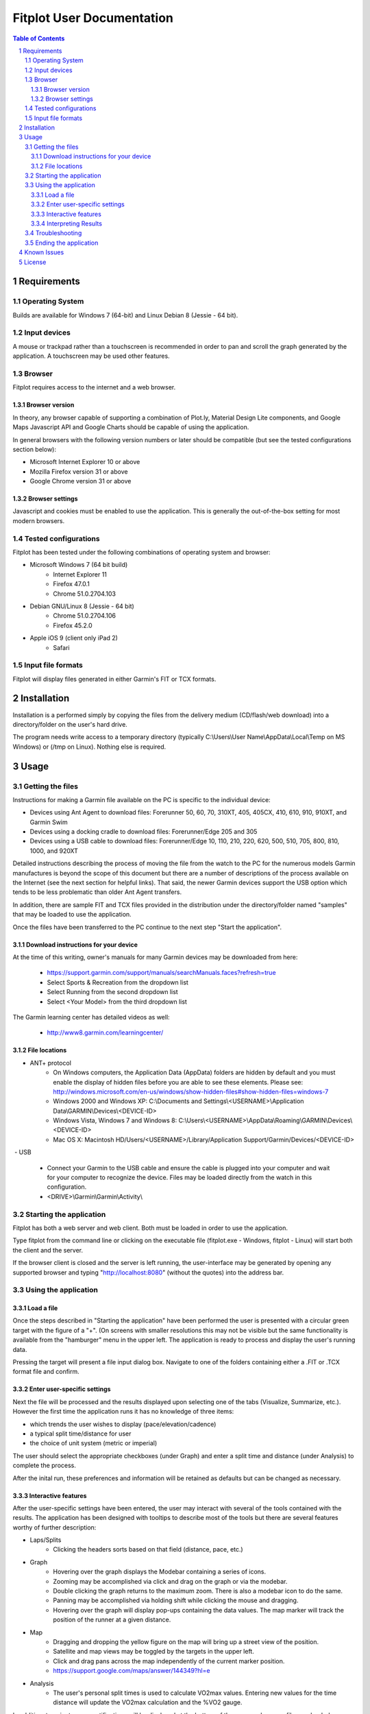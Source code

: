 ============================
 Fitplot User Documentation
============================

.. sectnum::
.. contents:: Table of Contents

Requirements
============

Operating System
----------------
Builds are available for Windows 7 (64-bit) and Linux Debian 8 (Jessie - 64 bit).

Input devices
-------------

A mouse or trackpad rather than a touchscreen is recommended in order to pan and scroll the graph generated by the application.  A touchscreen may be used other features.

Browser
-------
Fitplot requires access to the internet and a web browser. 

Browser version
~~~~~~~~~~~~~~~
In theory, any browser capable of supporting a combination of Plot.ly, Material Design Lite components, and Google Maps Javascript API and Google Charts should be capable of using the application.

In general browsers with the following version numbers or later should be compatible (but see the tested configurations section below):

+ Microsoft Internet Explorer 10 or above
+ Mozilla Firefox version 31 or above
+ Google Chrome version 31 or above

Browser settings
~~~~~~~~~~~~~~~~
Javascript and cookies must be enabled to use the application.  This is generally the out-of-the-box setting for most modern browsers.

Tested configurations
---------------------
Fitplot has been tested under the following combinations of operating system and browser:

- Microsoft Windows 7 (64 bit build) 
	+ Internet Explorer 11
	+ Firefox 47.0.1
	+ Chrome 51.0.2704.103
- Debian GNU/Linux 8 (Jessie - 64 bit) 
	+ Chrome 51.0.2704.106
	+ Firefox 45.2.0
- Apple iOS 9 (client only iPad 2)
	+ Safari

Input file formats
------------------
Fitplot will display files generated in either Garmin's FIT or TCX formats.

Installation
============

Installation is a performed simply by copying the files from the delivery medium (CD/flash/web download) into a directory/folder on the user's hard drive.  

The program needs write access to a temporary directory (typically C:\\Users\\User Name\\AppData\\Local\\Temp on MS Windows) or (/tmp on Linux). Nothing else is required.

Usage
=====

Getting the files
-----------------

Instructions for making a Garmin file available on the PC is specific to the individual device:

- Devices using Ant Agent to download files: Forerunner 50, 60, 70, 310XT, 405, 405CX, 410, 610, 910, 910XT, and Garmin Swim

- Devices using a docking cradle to download files: Forerunner/Edge 205 and 305

- Devices using a USB cable to download files: Forerunner/Edge 10, 110, 210, 220, 620, 500, 510, 705, 800, 810, 1000, and 920XT 

Detailed instructions describing the process of moving the file from the watch to the PC for the numerous models Garmin manufactures is beyond the scope of this document but there are a number of descriptions of the process available on the Internet (see the next section for helpful links).  That said, the newer Garmin devices support the USB option which tends to be less problematic than older Ant Agent transfers.

In addition, there are sample FIT and TCX files provided in the distribution under the directory/folder named "samples" that may be loaded to use the application.

Once the files have been transferred to the PC continue to the next step "Start the application".

Download instructions for your device
~~~~~~~~~~~~~~~~~~~~~~~~~~~~~~~~~~~~~

At the time of this writing, owner's manuals for many Garmin devices may be downloaded from here:

	+ https://support.garmin.com/support/manuals/searchManuals.faces?refresh=true
	+ Select Sports & Recreation from the dropdown list
	+ Select Running from the second dropdown list
	+ Select <Your Model> from the third dropdown list

The Garmin learning center has detailed videos as well:

	+ http://www8.garmin.com/learningcenter/


File locations
~~~~~~~~~~~~~~

- ANT+ protocol
	+ On Windows computers, the Application Data (AppData) folders are hidden by default and you must enable the display of hidden files before you are able to see these elements.﻿ Please see: http://windows.microsoft.com/en-us/windows/show-hidden-files#show-hidden-files=windows-7
	+ Windows 2000 and Windows XP: C:\\Documents and Settings\\<USERNAME>\\Application Data\\GARMIN\\Devices\\<DEVICE-ID>
	+ Windows Vista, Windows 7 and Windows 8: C:\\Users\\<USERNAME>\\AppData\\Roaming\\GARMIN\\Devices\\<DEVICE-ID>
	+ Mac OS X: Macintosh HD/Users/<USERNAME>/Library/Application Support/Garmin/Devices/<DEVICE-ID>

﻿
- USB
	+ Connect your Garmin to the USB cable and ensure the cable is plugged into your computer and wait for your computer to recognize the device.  Files may be loaded directly from the watch in this configuration.
	+ <DRIVE>\\Garmin\\Garmin\\Activity\\

Starting the application
------------------------

Fitplot has both a web server and web client.  Both must be loaded in order to use the application.  

Type fitplot from the command line or clicking on the executable file (fitplot.exe - Windows, fitplot - Linux) will start both the client and the server.

If the browser client is closed and the server is left running, the user-interface may be generated by opening any supported browser and typing "http://localhost:8080" (without the quotes) into the address bar.

Using the application
---------------------

Load a file
~~~~~~~~~~~

Once the steps described in "Starting the application" have been performed the user is presented with a circular green target with the figure of a "+".  (On screens with smaller resolutions this may not be visible but the same functionality is available from the "hamburger" menu in the upper left. The application is ready to process and display the user's running data.

Pressing the target will present a file input dialog box. Navigate to one of the folders containing either a .FIT or .TCX format file and confirm.  

Enter user-specific settings
~~~~~~~~~~~~~~~~~~~~~~~~~~~~

Next the file will be processed and the results displayed upon selecting one of the tabs (Visualize, Summarize, etc.).  However the first time the application runs it has no knowledge of three items:

- which trends the user wishes to display (pace/elevation/cadence)
- a typical split time/distance for user
- the choice of unit system (metric or imperial)

The user should select the appropriate checkboxes (under Graph) and enter a split time and distance (under Analysis) to complete the process.

After the inital run, these preferences and information will be retained as defaults but can be changed as necessary.

Interactive features
~~~~~~~~~~~~~~~~~~~~

After the user-specific settings have been entered, the user may interact with several of the tools contained with the results.  The application has been designed with tooltips to describe most of the tools but there are several features worthy of further description:

- Laps/Splits
	+ Clicking the headers sorts based on that field (distance, pace, etc.)
- Graph
	+ Hovering over the graph displays the Modebar containing a series of icons.
	+ Zooming may be accomplished via click and drag on the graph or via the modebar.
	+ Double clicking the graph returns to the maximum zoom.  There is also a modebar icon to do the same.
	+ Panning may be accomplished via holding shift while clicking the mouse and dragging.
	+ Hovering over the graph will display pop-ups containing the data values.  The map marker will track the position of the runner at a given distance.
- Map
	+ Dragging and dropping the yellow figure on the map will bring up a street view of the position.
	+ Satellite and map views may be toggled by the targets in the upper left.
	+ Click and drag pans across the map independently of the current marker position.
	+ https://support.google.com/maps/answer/144349?hl=e
- Analysis
	+ The user's personal split times is used to calculate VO2max values. Entering new values for the time distance will update the VO2max calculation and the %VO2 gauge.

In addition, transient popup notifications will be displayed at the bottom of the screen when new files are loaded or error messages occur.

Interpreting Results
~~~~~~~~~~~~~~~~~~~~
Most of the returned results are labeled to aid in easy interpretation.  However the values for VO2max and VDOT may be unfamiliar to the user.  Wikipedia has a good description for 

+ https://en.wikipedia.org/wiki/VO2_max
+ https://en.wikipedia.org/wiki/Jack_Daniels_(coach)#VDOT

Fitplot uses the user's split result as a surrogate for the tests described in the VO2max link.  VDOT is calculated by pace of the user's currently loaded run.  The %VO2 is an indication of the intensity of a run. In the absence of a heart rate measuring device, the %VO2max number can serve to identify if a given run was too fast or slow for a particular training objective (easy run, marathon pace, threshold, interval, or repetition).

The user's VO2max can also be compared to the general population (by age) using the provided table as a means to estimate cardiovascular fitness.

Normative data for VO2max

Female (values in ml/kg/min)

=====   =========   ===========     ===========    ============     ===========     ========
Age     Very Poor       Poor           Fair            Good         Excellent       Superior
-----   ---------   -----------     -----------    ------------     -----------     --------
13-19    <25.0      25.0 - 30.9     31.0 - 34.9     35.0 - 38.9     39.0 - 41.9     >41.9
20-29    <23.6      23.6 - 28.9     29.0 - 32.9     33.0 - 36.9     37.0 - 41.0     >41.0
30-39    <22.8      22.8 - 26.9     27.0 - 31.4     31.5 - 35.6     35.7 - 40.0     >40.0
40-49    <21.0      21.0 - 24.4     24.5 - 28.9     29.0 - 32.8     32.9 - 36.9     >36.9
50-59    <20.2      20.2 - 22.7     22.8 - 26.9     27.0 - 31.4     31.5 - 35.7     >35.7
60+      <17.5      17.5 - 20.1     20.2 - 24.4     24.5 - 30.2     30.3 - 31.4     >31.4

=====   =========   ===========     ===========    ============     ===========     ========


Male (values in ml/kg/min)

=====   =========   ===========     ===========    ============     ===========     ========
Age     Very Poor       Poor           Fair            Good         Excellent       Superior
-----   ---------   -----------     -----------    ------------     -----------     --------
13-19    <35.0      35.0 - 38.3     38.4 - 45.1     45.2 - 50.9     51.0 - 55.9     >55.9
20-29    <33.0      33.0 - 36.4     36.5 - 42.4     42.5 - 46.4     46.5 - 52.4     >52.4
30-39    <31.5      31.5 - 35.4     35.5 - 40.9     41.0 - 44.9     45.0 - 49.4     >49.4
40-49    <30.2      30.2 - 33.5     33.6 - 38.9     39.0 - 43.7     43.8 - 48.0     >48.0
50-59    <26.1      26.1 - 30.9     31.0 - 35.7     35.8 - 40.9     41.0 - 45.3     >45.3
60+      <20.5      20.5 - 26.0     26.1 - 32.2     32.3 - 36.4     36.5 - 44.2     >44.2

=====   =========   ===========     ===========    ============     ===========     ========

Table Reference: The Physical Fitness Specialist Certification Manual, The Cooper Institute for Aerobics Research, Dallas TX, revised 1997 printed in Advance Fitness Assessment & Exercise Prescription, 3rd Edition, Vivian H. Heyward, 1998.p48

Troubleshooting
---------------

This section is not complete yet.

Ending the application
----------------------

Ending the application is performed by clicking on the exit target in the drop down (hamburger) menu.  The application will prompt for confirmation and when it's received, signal the server to stop and close the browser window.  If the help window is also open it will have to be closed manually.

Known Issues
============
The run graph does not support panning via a touchscreen only.  Zooming gestures vary by browser and often take several iterations to accomplish.

+ Google Chrome: Zoom by a single tap with two fingers followed by a single tap with one finger.  No feedback will be given after the inital two finger tap.

+ Mozilla Firefox: Zoom by a single finger tap, hold and drag.


License
=======

Portions of the software embedded in this software are governed by the following software licenses:

Plotly, fit

::

	The MIT License (MIT)

	Copyright (c) 2016 Plotly, Inc
	Copyright (c) 2015 Jeremy Summers

	Permission is hereby granted, free of charge, to any person obtaining a copy
	of this software and associated documentation files (the "Software"), to deal
	in the Software without restriction, including without limitation the rights
	to use, copy, modify, merge, publish, distribute, sublicense, and/or sell
	copies of the Software, and to permit persons to whom the Software is
	furnished to do so, subject to the following conditions:

	The above copyright notice and this permission notice shall be included in
	all copies or substantial portions of the Software.

	THE SOFTWARE IS PROVIDED "AS IS", WITHOUT WARRANTY OF ANY KIND, EXPRESS OR
	IMPLIED, INCLUDING BUT NOT LIMITED TO THE WARRANTIES OF MERCHANTABILITY,
	FITNESS FOR A PARTICULAR PURPOSE AND NONINFRINGEMENT. IN NO EVENT SHALL THE
	AUTHORS OR COPYRIGHT HOLDERS BE LIABLE FOR ANY CLAIM, DAMAGES OR OTHER
	LIABILITY, WHETHER IN AN ACTION OF CONTRACT, TORT OR OTHERWISE, ARISING FROM,
	OUT OF OR IN CONNECTION WITH THE SOFTWARE OR THE USE OR OTHER DEALINGS IN
	THE SOFTWARE.

Google Maps Javascript API Standard Plan

::

	https://developers.google.com/maps/pricing-and-plans/#details

Google Charts API

::

	https://developers.google.com/terms/

Material Design Lite

::

	Copyright 2015 Google Inc

	Licensed under the Apache License, Version 2.0 (the "License");
	you may not use this file except in compliance with the License.
	You may obtain a copy of the License at

		http://www.apache.org/licenses/LICENSE-2.0

	Unless required by applicable law or agreed to in writing, software
	distributed under the License is distributed on an "AS IS" BASIS,
	WITHOUT WARRANTIES OR CONDITIONS OF ANY KIND, either express or implied.
	See the License for the specific language governing permissions and
	limitations under the License.

	All code in any directories or sub-directories that end with \*.html or
	\*.css is licensed under the Creative Commons Attribution International
	4.0 License, which full text can be found here:
	https://creativecommons.org/licenses/by/4.0/legalcode.

	As an exception to this license, all html or css that is generated by
	the software at the direction of the user is copyright the user. The
	user has full ownership and control over such content, including
	whether and how they wish to license it.
